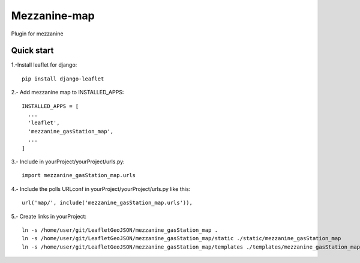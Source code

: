 =============
Mezzanine-map
=============

Plugin for mezzanine

Quick start
------------

1.-Install leaflet for django::

    pip install django-leaflet

2.- Add mezzanine map to INSTALLED_APPS::

  INSTALLED_APPS = [
    ...
    'leaflet',
    'mezzanine_gasStation_map',
    ...
  ]

3.- Include in yourProject/yourProject/urls.py::

  import mezzanine_gasStation_map.urls

4.- Include the polls URLconf in yourProject/yourProject/urls.py like this::

    url('map/', include('mezzanine_gasStation_map.urls')),


5.- Create links in yourProject::

    ln -s /home/user/git/LeafletGeoJSON/mezzanine_gasStation_map .
    ln -s /home/user/git/LeafletGeoJSON/mezzanine_gasStation_map/static ./static/mezzanine_gasStation_map
    ln -s /home/user/git/LeafletGeoJSON/mezzanine_gasStation_map/templates ./templates/mezzanine_gasStation_map
